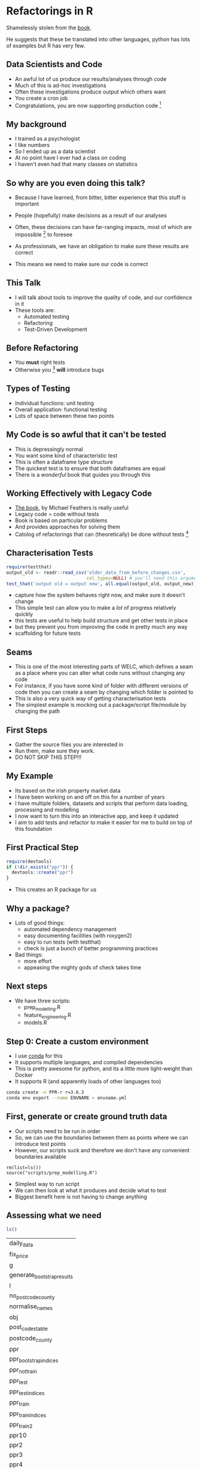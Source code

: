 * Blurb :noexport:

Title: Seeing the Light with Refactoring and Testing: A guide for the data professional
- Tired of re-running scripts? 
- Confused when you return to a project/analysis six months later?
- Mystified by the decisions that others (including past you) have made in your code-base?
- Tormented by mysterious failures? 

This talk is for the practical data person who doesn't have time for software engineering,
but whose output is code. 

We'll cover the motivation, and some definitions of legacy code;
followed by a pitch for the tools to solve these problems: refactoring
and testing; concluded with some advice on a better strategy for your
future projects (Test-Driven Development).

Speaker: 
Richie has been fighting with legacy code (often his own) for
many years, and has recently found a religion that helps him to make
sense of all the complexity of modern data and software. Join him on a
journey to happiness and enlightment.

* Refactorings in R

Shamelessly stolen from the [[https://martinfowler.com/articles/refactoring-2nd-ed.html][book]].

He suggests that these be translated into other languages, 
python has lots of examples but R has very few. 



** Data Scientists and Code
- An awful lot of us produce our results/analyses through code
- Much of this is ad-hoc investigations
- Often these investigations produce output which others want
- You create a cron job
- Congratulations, you are now supporting production code [fn:2]
** My background
- I trained as a psychologist
- I like numbers
- So I ended up as a data scientist
- At no point have I ever had a class on coding
- I haven't even had that many classes on statistics
** So why are you even doing this talk?
- Because I have learned, from bitter, bitter experience that this
  stuff is important
- People (hopefully) make decisions as a result of our analyses
- Often, these decisions can have far-ranging impacts, most of which
  are impossible [fn:3] to foresee
- As professionals, we have an obligation to make sure these results
  are correct

- This means we need to make sure our code is correct

** This Talk
- I will talk about tools to improve the quality of code, and our
  confidence in it
- These tools are:
  - Automated testing
  - Refactoring
  - Test-Driven Development

** Before Refactoring
- You *must* right tests
- Otherwise you [fn:1] *will* introduce bugs
** Types of Testing
- Individual functions: unit testing
- Overall application: functional testing
- Lots of space between these two points

** My Code is so awful that it can't be tested
- This is depressingly normal
- You want some kind of characteristic test
- This is often a dataframe type structure
- The quickest test is to ensure that both dataframes are equal
- There is a /wonderful/ book that guides you through this
** Working Effectively with Legacy Code
- [[https://www.amazon.co.uk/Working-Effectively-Legacy-Michael-Feathers/dp/0131177052][The book]], by Michael Feathers is really useful
- Legacy code = code without tests
- Book is based on particular problems
- And provides approaches for solving them
- Catolog of refactorings that can (theoretically) be done without
  tests [fn:4]
** Characterisation Tests

#+begin_src R :session :eval no
  require(testthat)
  output_old <- readr::read_csv('older_data_from_before_changes.csv',
                                col_types=NULL) # you'll need this argument
  test_that('output old = output new', all.equal(output_old, output_new))
#+end_src
- capture how the system behaves right now, and make sure it doesn't change
- This simple test can allow you to make a /lot/ of progress relatively quickly
- this tests are useful to help build structure and get other tests in place
- but they prevent you from improving the code in pretty much any way
- scaffolding for future tests
** Seams
- This is one of the most interesting parts of WELC, which defines a
  seam as a place where you can alter what code runs without changing any code
- For instance, if you have some kind of folder with different
  versions of code then you can create a seam by changing which folder is pointed to
- This is also a very quick way of getting characterisation tests
- The simplest example is mocking out a package/script file/module by changing
  the path
** First Steps
- Gather the source files you are interested in
- Run them, make sure they work. 
- DO NOT SKIP THIS STEP!!!
** My Example
- Its based on the irish property market data
- I have been working on and off on this for a number of years
- I have multiple folders, datasets and scripts that perform data
  loading, processing and modelling
- I now want to turn this into an interactive app, and keep it updated
- I aim to add tests and refactor to make it easier for me to build on
  top of this foundation
** First Practical Step
   #+begin_src R :session :results none :tangle r-build.R
     require(devtools)
     if (!dir.exists("ppr")) {
       devtools::create("ppr")
     }

   #+end_src

- This creates an R package for us

** Why a package?
- Lots of good things:
  - automated dependency management
  - easy documenting facilities (with roxygen2)
  - easy to run tests (with testthat)
  - check is just a bunch of better programming practices

- Bad things:
  - more effort
  - appeasing the mighty gods of check takes time
** Next steps
- We have three scripts:
  - prep_modelling.R
  - feature_engineering.R
  - models.R
** Step 0: Create a custom environment
- I use [[https://docs.conda.io/en/latest/][conda]] for this
- It supports multiple languages, and compiled dependencies
- This is pretty awesome for python, and its a little more
  light-weight than Docker
- It supports R (and apparently loads of other languages too)
#+begin_src sh
conda create -n PPR-r r=3.6.3 
conda env export --name ENVNAME > envname.yml
#+end_src
** First, generate or create ground truth data
- Our scripts need to be run in order
- So, we can use the boundaries between them as points where we can
  introduce test points
- However, our scripts suck and therefore we don't have any convenient
  boundaries available
#+begin_src 
rm(list=ls())
source("scripts/prep_modelling.R")
#+end_src
- Simplest way to run script
- We can then look at what it produces and decide what to test
- Biggest benefit here is not having to change anything
** Assessing what we need
   #+begin_src R :session :exports both
   ls()
   #+end_src

   #+RESULTS:
   | daily_data                 |
   | fix_price                  |
   | g                          |
   | generate_bootstrap_results |
   | l                          |
   | no_postcode_county         |
   | normalise_names            |
   | obj                        |
   | post_codes_table           |
   | postcode_county            |
   | ppr                        |
   | ppr_bootstrap_indices      |
   | ppr_not_train              |
   | ppr_test                   |
   | ppr_test_indices           |
   | ppr_train                  |
   | ppr_train_indices          |
   | ppr_train2                 |
   | ppr10                      |
   | ppr2                       |
   | ppr3                       |
   | ppr4                       |
   | ppr5                       |
   | ppr6                       |
   | ppr7                       |
   | ppr8                       |
   | ppr9                       |


- We have a bunch of dataframes, some functions and a few intermediate results
- However, the best pinch point is ppr_train and test, as they are
  downstream of all our feature engineering
** First Steps First
- Move the functions we have to a file
- Change our script to load the package we've just created
#+begin_src R :tangle ppr/R/ppr.R
normalise_names <- function(df) {
        nms <- names(df)
        normed <- iconv( # covert from one encoding to another
                tolower(
                        gsub("([[:space:]]|[[:punct:]])+", "_",
                                x = nms
                        )
                ),
                "latin1", # from encoding
                "ASCII", # to encoding
                sub = ""
        )
        drop_usc <- gsub("([a-z_])_*$",
                         "\\1", x = normed) # drop extra underscores
        names(df) <- drop_usc # update names
        df # return dataframe
}
fix_price <- function(x) {
        nopunct <- gsub(",|\\.", "", x = x)
        nums <- as.numeric(
                iconv(nopunct, "latin1",
                        "ASCII",
                        sub = ""
                )
        )
}

generate_bootstrap_results <- function(df, ind) {
        # results list (always generate something to hold your results first)
        trainresults <- vector(mode = "list", length = 10)
        for (i in 1:length(ind)) {
                nm <- names(ind[i])
                train <- df[ind[[i]], ]
                test <- df[-ind[[i]], ]
                model <- lm(log_price ~ property_size_description + year,
                        data = train
                )
                preds <- predict(model,
                        newdata = test, type = "response",
                        na.action = na.exclude
                )
                trainresults[[i]] <- preds
        }
        names(trainresults) <- names(ind)
        trainresults
}

#+end_src
- We now have a package with code in it
- Next step is to add some tests
#+begin_src R :session :tangle r-build.R
devtools::use_testthat()
#+end_src

#+RESULTS:
: /home/richie/Dropbox/Code/Rlang/refactoring_and_tdd


** Top Six Refactorings

*** Extract Function

*** Inline Function

*** Extract Variable

*** Inline Variable

*** Change Function Declaration

*** Encapsulate Variable

*** Rename Variable

*** Introduce Parameter Object

*** Combine Functions into Class

*** Combine Functions into Transform

*** Split Phase

* Footnotes

[fn:4] you *always* want at least some characterisation tests (i.e. output) 

[fn:3] i.e. hard 

[fn:2] in the sense that others rely on it. SQL tables are often the
worst offenders (as they are often the easiest to create)

[fn:1] or at least me 
